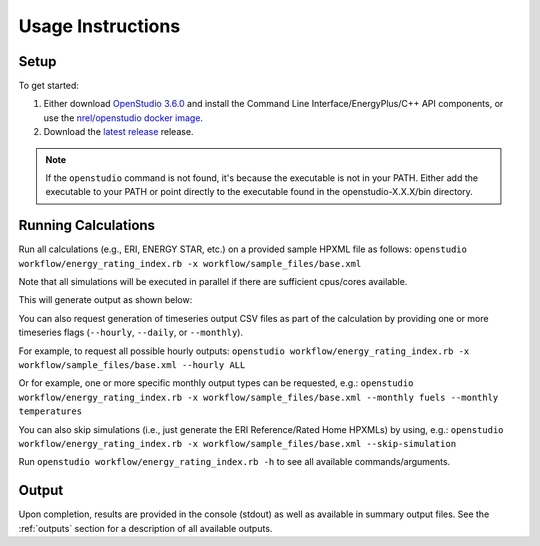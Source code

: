 Usage Instructions
==================

Setup
-----

To get started:

#. Either download `OpenStudio 3.6.0 <https://github.com/NREL/OpenStudio/releases/tag/v3.6.0>`_ and install the Command Line Interface/EnergyPlus/C++ API components, or use the `nrel/openstudio docker image <https://hub.docker.com/r/nrel/openstudio>`_.
#. Download the `latest release <https://github.com/NREL/OpenStudio-ERI/releases>`_ release.

.. note:: 

  If the ``openstudio`` command is not found, it's because the executable is not in your PATH. Either add the executable to your PATH or point directly to the executable found in the openstudio-X.X.X/bin directory.

.. _running:

Running Calculations
--------------------

Run all calculations (e.g., ERI, ENERGY STAR, etc.) on a provided sample HPXML file as follows:
``openstudio workflow/energy_rating_index.rb -x workflow/sample_files/base.xml``

Note that all simulations will be executed in parallel if there are sufficient cpus/cores available.

This will generate output as shown below:

.. image:: https://user-images.githubusercontent.com/5861765/178850875-12c90097-e1fd-48c5-888b-db4355d923e8.png

You can also request generation of timeseries output CSV files as part of the calculation by providing one or more timeseries flags (``--hourly``, ``--daily``, or ``--monthly``).

For example, to request all possible hourly outputs:
``openstudio workflow/energy_rating_index.rb -x workflow/sample_files/base.xml --hourly ALL``

Or for example, one or more specific monthly output types can be requested, e.g.:
``openstudio workflow/energy_rating_index.rb -x workflow/sample_files/base.xml --monthly fuels --monthly temperatures``

You can also skip simulations (i.e., just generate the ERI Reference/Rated Home HPXMLs) by using, e.g.:
``openstudio workflow/energy_rating_index.rb -x workflow/sample_files/base.xml --skip-simulation``

Run ``openstudio workflow/energy_rating_index.rb -h`` to see all available commands/arguments.

Output
------

Upon completion, results are provided in the console (stdout) as well as available in summary output files.
See the :ref:`outputs` section for a description of all available outputs.

